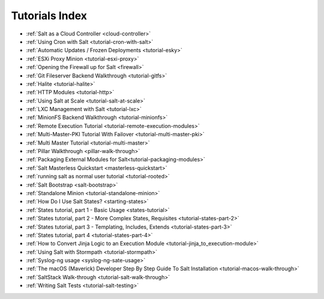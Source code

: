 ===============
Tutorials Index
===============

* :ref:`Salt as a Cloud Controller <cloud-controller>`
* :ref:`Using Cron with Salt <tutorial-cron-with-salt>`
* :ref:`Automatic Updates / Frozen Deployments <tutorial-esky>`
* :ref:`ESXi Proxy Minion <tutorial-esxi-proxy>`
* :ref:`Opening the Firewall up for Salt <firewall>`
* :ref:`Git Fileserver Backend Walkthrough <tutorial-gitfs>`
* :ref:`Halite <tutorial-halite>`
* :ref:`HTTP Modules <tutorial-http>`
* :ref:`Using Salt at Scale <tutorial-salt-at-scale>`
* :ref:`LXC Management with Salt <tutorial-lxc>`
* :ref:`MinionFS Backend Walkthrough <tutorial-minionfs>`
* :ref:`Remote Execution Tutorial <tutorial-remote-execution-modules>`
* :ref:`Multi-Master-PKI Tutorial With Failover <tutorial-multi-master-pki>`
* :ref:`Multi Master Tutorial <tutorial-multi-master>`
* :ref:`Pillar Walkthrough <pillar-walk-through>`
* :ref:`Packaging External Modules for Salt<tutorial-packaging-modules>`
* :ref:`Salt Masterless Quickstart <masterless-quickstart>`
* :ref:`running salt as normal user tutorial <tutorial-rooted>`
* :ref:`Salt Bootstrap <salt-bootstrap>`
* :ref:`Standalone Minion <tutorial-standalone-minion>`
* :ref:`How Do I Use Salt States? <starting-states>`
* :ref:`States tutorial, part 1 - Basic Usage <states-tutorial>`
* :ref:`States tutorial, part 2 - More Complex States, Requisites <tutorial-states-part-2>`
* :ref:`States tutorial, part 3 - Templating, Includes, Extends <tutorial-states-part-3>`
* :ref:`States tutorial, part 4 <tutorial-states-part-4>`
* :ref:`How to Convert Jinja Logic to an Execution Module <tutorial-jinja_to_execution-module>`
* :ref:`Using Salt with Stormpath <tutorial-stormpath>`
* :ref:`Syslog-ng usage <syslog-ng-sate-usage>`
* :ref:`The macOS (Maverick) Developer Step By Step Guide To Salt Installation <tutorial-macos-walk-through>`
* :ref:`SaltStack Walk-through <tutorial-salt-walk-through>`
* :ref:`Writing Salt Tests <tutorial-salt-testing>`
